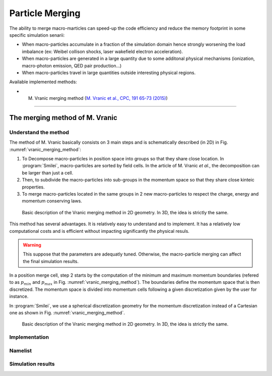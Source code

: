 Particle Merging
================================================================================

The ability to merge macro-marticles can speed-up the code efficiency
and reduce the memory footprint in some specific simulation senarii:

* When macro-particles accumulate in a fraction of the simulation domain
  hence strongly worsening the load imbalance (ex: Weibel collison shocks,
  laser wakefield electron acceleration).
* When macro-particles are generated in a large quantity due to some
  additonal physical mechanisms (ionization, macro-photon emission, QED pair production...)
* When macro-particles travel in large quantities outside interesting physical regions.

Available implemented methods:

* M. Vranic merging method (`M. Vranic et al., CPC, 191 65-73 (2015) <https://doi.org/10.1016/j.cpc.2015.01.020>`_)

--------------------------------------------------------------------------------

.. _ref_vranic_method:

The merging method of M. Vranic
--------------------------------------------------------------------------------

.. _ref_understand_vranic_method:

Understand the method
^^^^^^^^^^^^^^^^^^^^^^^^^^^^^^^^^^^^^^^^^^^^^^^^^^^^^^^^^^^^^^^^^^^^^^^^^^^^^^^^

The method of M. Vranic basically consists on 3 main steps and is schematically described (in 2D) in Fig. :numref:`vranic_merging_method`:

1. To Decompose macro-particles in position space into groups so that they share close location. In :program:`Smilei`, macro-particles are sorted by field cells. In the article of M. Vranic *et al.*, the decomposition can be larger than just a cell.

2. Then, to subdivide the macro-particles into sub-groups in the momentum space so that they share close kinteic properties.

3. To merge macro-particles located in the same groups in 2 new macro-particles to respect the charge, energy and momentum conserving laws.

.. figure:: _static/vranic_particle_merging.png
  :width: 90%

  Basic description of the Vranic merging method in 2D geometry. In 3D, the idea is strictly the same.

This method has several advantages. It is relatively easy to understand and to implement.
It has a relatively low computational costs and is efficient without
impacting significantly the physical resuls.

.. warning::

  This suppose that the parameters are adequatly tuned.
  Otherwise, the macro-particle merging can affect the final simulation results.

In a position merge cell, step 2 starts by the computation of the minimum and maximum momentum
boundaries (refered to as :math:`p_{min}` and :math:`p_{max}` in Fig. :numref:`vranic_merging_method`).
The boundaries define the momentum space that is then discretized.
The momentum space is divided into momentum cells following a given discretization
given by the user for instance.

In :program:`Smilei`, we use a spherical discretization geometry for the momentum
discretization instead of a Cartesian one as shown in Fig. :numref:`vranic_merging_method`.

.. figure:: _static/momentum_discretization.png
  :width: 90%

  Basic description of the Vranic merging method in 2D geometry. In 3D, the idea is strictly the same.


Implementation
^^^^^^^^^^^^^^^^^^^^^^^^^^^^^^^^^^^^^^^^^^^^^^^^^^^^^^^^^^^^^^^^^^^^^^^^^^^^^^^^

Namelist
^^^^^^^^^^^^^^^^^^^^^^^^^^^^^^^^^^^^^^^^^^^^^^^^^^^^^^^^^^^^^^^^^^^^^^^^^^^^^^^^

Simulation results
^^^^^^^^^^^^^^^^^^^^^^^^^^^^^^^^^^^^^^^^^^^^^^^^^^^^^^^^^^^^^^^^^^^^^^^^^^^^^^^^
